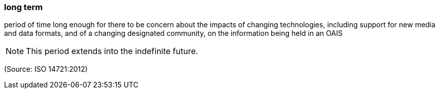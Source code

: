 === long term

period of time long enough for there to be concern about the impacts of changing technologies, including support for new media and data formats, and of a changing designated community, on the information being held in an OAIS

NOTE: This period extends into the indefinite future.

(Source: ISO 14721:2012)

